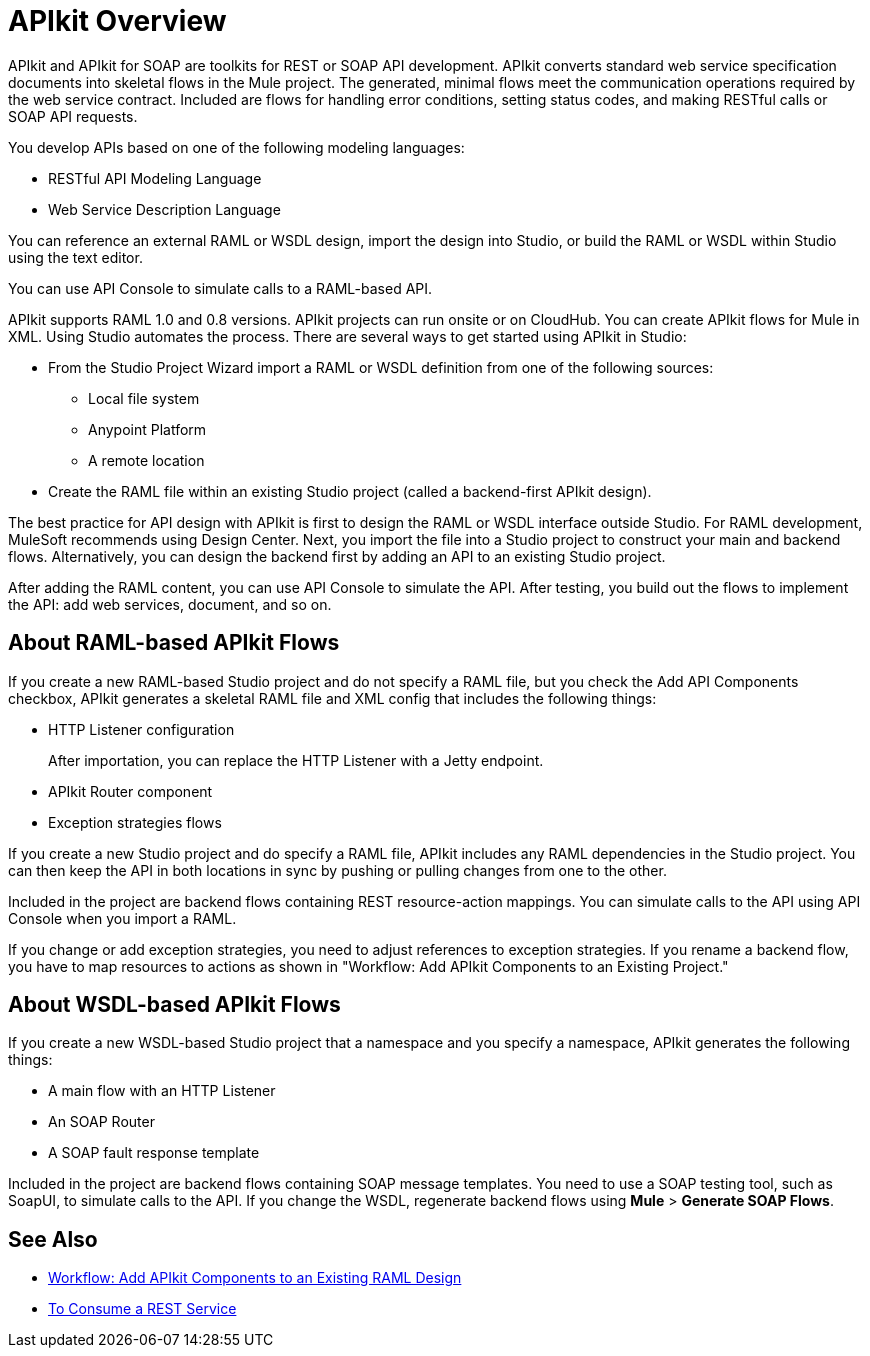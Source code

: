 = APIkit Overview
:keywords: api, apikit, raml
 

APIkit and APIkit for SOAP are toolkits for REST or SOAP API development. APIkit converts standard web service specification documents into skeletal flows in the Mule project. The generated, minimal flows meet the communication operations required by the web service contract. Included are flows for handling error conditions, setting status codes, and making RESTful calls or SOAP API requests.

You develop APIs based on one of the following modeling languages:

* RESTful API Modeling Language 
* Web Service Description Language

You can reference an external RAML or WSDL design, import the design into Studio, or build the RAML or WSDL within Studio using the text editor. 

You can use API Console to simulate calls to a RAML-based API.

APIkit supports RAML 1.0 and 0.8 versions. APIkit projects can run onsite or on CloudHub. You can create APIkit flows for Mule in XML. Using Studio automates the process. There are several ways to get started using APIkit in Studio:

* From the Studio Project Wizard import a RAML or WSDL definition from one of the following sources:
** Local file system
** Anypoint Platform
** A remote location

* Create the RAML file within an existing Studio project (called a backend-first APIkit design).

The best practice for API design with APIkit is first to design the RAML or WSDL interface outside Studio. For RAML development, MuleSoft recommends using Design Center. Next, you import the file into a Studio project to construct your main and backend flows. Alternatively, you can design the backend first by adding an API to an existing Studio project. 

After adding the RAML content, you can use API Console to simulate the API. After testing, you build out the flows to implement the API: add web services, document, and so on.

== About RAML-based APIkit Flows

If you create a new RAML-based Studio project and do not specify a RAML file, but you check the Add API Components checkbox, APIkit generates a skeletal RAML file and XML config that includes the following things:

* HTTP Listener configuration
+
After importation, you can replace the HTTP Listener with a Jetty endpoint.
* APIkit Router component
* Exception strategies flows

If you create a new Studio project and do specify a RAML file, APIkit includes any RAML dependencies in the Studio project. You can then keep the API in both locations in sync by pushing or pulling changes from one to the other.

Included in the project are backend flows containing REST resource-action mappings. You can simulate calls to the API using API Console when you import a RAML. 

If you change or add exception strategies, you need to adjust references to exception strategies. If you rename a backend flow, you have to map resources to actions as shown in "Workflow: Add APIkit Components to an Existing Project."

== About WSDL-based APIkit Flows

If you create a new WSDL-based Studio project that a namespace and you specify a namespace, APIkit generates the following things:

* A main flow with an HTTP Listener
* An SOAP Router
* A SOAP fault response template


Included in the project are backend flows containing SOAP message templates. You need to use a SOAP testing tool, such as SoapUI, to simulate calls to the API. If you change the WSDL, regenerate backend flows using *Mule* > *Generate SOAP Flows*. 

== See Also

* link:/apikit/apikit-add-raml-workflow[Workflow: Add APIkit Components to an Existing RAML Design]
* link:/apikit/apikit-tutorial-jsonplaceholder[To Consume a REST Service]




